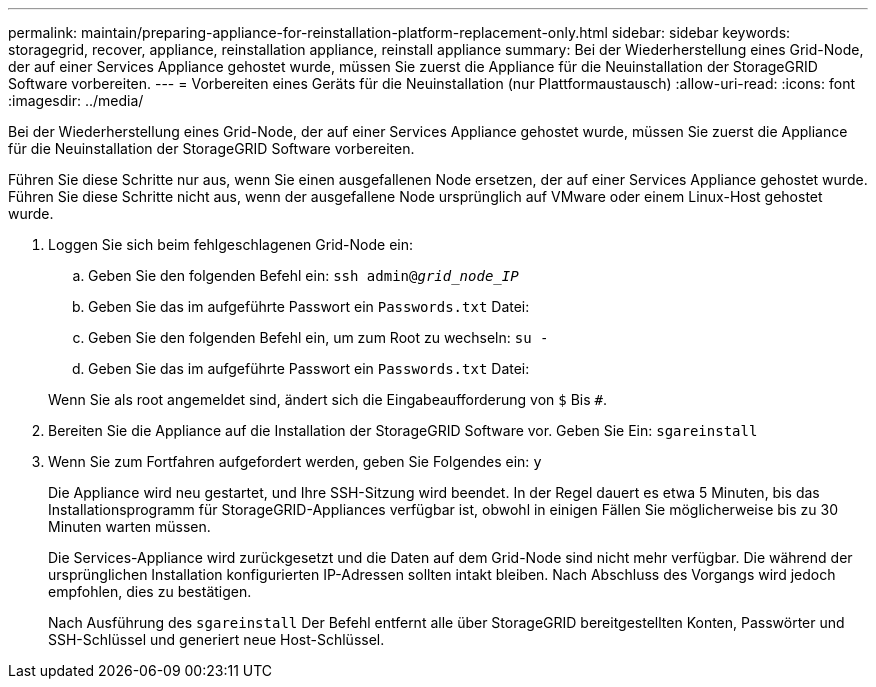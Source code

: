 ---
permalink: maintain/preparing-appliance-for-reinstallation-platform-replacement-only.html 
sidebar: sidebar 
keywords: storagegrid, recover, appliance, reinstallation appliance, reinstall appliance 
summary: Bei der Wiederherstellung eines Grid-Node, der auf einer Services Appliance gehostet wurde, müssen Sie zuerst die Appliance für die Neuinstallation der StorageGRID Software vorbereiten. 
---
= Vorbereiten eines Geräts für die Neuinstallation (nur Plattformaustausch)
:allow-uri-read: 
:icons: font
:imagesdir: ../media/


[role="lead"]
Bei der Wiederherstellung eines Grid-Node, der auf einer Services Appliance gehostet wurde, müssen Sie zuerst die Appliance für die Neuinstallation der StorageGRID Software vorbereiten.

Führen Sie diese Schritte nur aus, wenn Sie einen ausgefallenen Node ersetzen, der auf einer Services Appliance gehostet wurde. Führen Sie diese Schritte nicht aus, wenn der ausgefallene Node ursprünglich auf VMware oder einem Linux-Host gehostet wurde.

. Loggen Sie sich beim fehlgeschlagenen Grid-Node ein:
+
.. Geben Sie den folgenden Befehl ein: `ssh admin@_grid_node_IP_`
.. Geben Sie das im aufgeführte Passwort ein `Passwords.txt` Datei:
.. Geben Sie den folgenden Befehl ein, um zum Root zu wechseln: `su -`
.. Geben Sie das im aufgeführte Passwort ein `Passwords.txt` Datei:


+
Wenn Sie als root angemeldet sind, ändert sich die Eingabeaufforderung von `$` Bis `#`.

. Bereiten Sie die Appliance auf die Installation der StorageGRID Software vor. Geben Sie Ein: `sgareinstall`
. Wenn Sie zum Fortfahren aufgefordert werden, geben Sie Folgendes ein: `y`
+
Die Appliance wird neu gestartet, und Ihre SSH-Sitzung wird beendet. In der Regel dauert es etwa 5 Minuten, bis das Installationsprogramm für StorageGRID-Appliances verfügbar ist, obwohl in einigen Fällen Sie möglicherweise bis zu 30 Minuten warten müssen.

+
Die Services-Appliance wird zurückgesetzt und die Daten auf dem Grid-Node sind nicht mehr verfügbar. Die während der ursprünglichen Installation konfigurierten IP-Adressen sollten intakt bleiben. Nach Abschluss des Vorgangs wird jedoch empfohlen, dies zu bestätigen.

+
Nach Ausführung des `sgareinstall` Der Befehl entfernt alle über StorageGRID bereitgestellten Konten, Passwörter und SSH-Schlüssel und generiert neue Host-Schlüssel.


